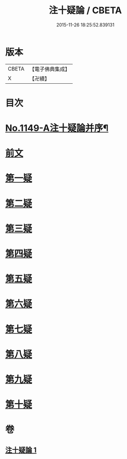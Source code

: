 #+TITLE: 注十疑論 / CBETA
#+DATE: 2015-11-26 18:25:52.839131
* 版本
 |     CBETA|【電子佛典集成】|
 |         X|【卍續】    |

* 目次
* [[file:KR6p0051_001.txt::001-0153b1][No.1149-A注十疑論并序¶]]
* [[file:KR6p0051_001.txt::001-0153b12][前文]]
* [[file:KR6p0051_001.txt::0153c18][第一疑]]
* [[file:KR6p0051_001.txt::0154b18][第二疑]]
* [[file:KR6p0051_001.txt::0155b9][第三疑]]
* [[file:KR6p0051_001.txt::0156a1][第四疑]]
* [[file:KR6p0051_001.txt::0156b22][第五疑]]
* [[file:KR6p0051_001.txt::0157c1][第六疑]]
* [[file:KR6p0051_001.txt::0158a18][第七疑]]
* [[file:KR6p0051_001.txt::0159a8][第八疑]]
* [[file:KR6p0051_001.txt::0160a10][第九疑]]
* [[file:KR6p0051_001.txt::0160c6][第十疑]]
* 卷
** [[file:KR6p0051_001.txt][注十疑論 1]]
